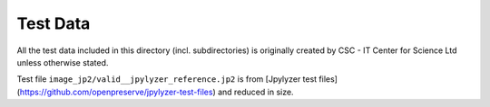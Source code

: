 Test Data
=========

All the test data included in this directory (incl. subdirectories) is
originally created by CSC - IT Center for Science Ltd unless otherwise stated.

Test file ``image_jp2/valid__jpylyzer_reference.jp2`` is from [Jpylyzer test files](https://github.com/openpreserve/jpylyzer-test-files) and reduced in size.
